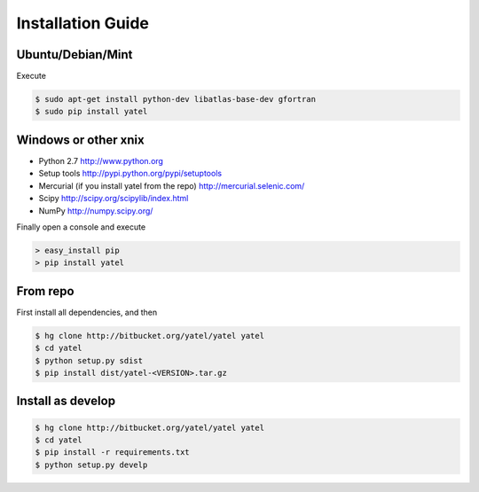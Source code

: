 ==================
Installation Guide
==================

Ubuntu/Debian/Mint
^^^^^^^^^^^^^^^^^^

Execute

.. code-block:: bash

    $ sudo apt-get install python-dev libatlas-base-dev gfortran
    $ sudo pip install yatel


Windows or other xnix
^^^^^^^^^^^^^^^^^^^^^

- Python 2.7 http://www.python.org
- Setup tools http://pypi.python.org/pypi/setuptools
- Mercurial (if you install yatel from the repo) http://mercurial.selenic.com/
- Scipy http://scipy.org/scipylib/index.html
- NumPy http://numpy.scipy.org/


Finally open a console and execute

.. code-block:: bat

    > easy_install pip
    > pip install yatel


From repo
^^^^^^^^^

First install all dependencies, and then

.. code-block:: bash

    $ hg clone http://bitbucket.org/yatel/yatel yatel
    $ cd yatel
    $ python setup.py sdist
    $ pip install dist/yatel-<VERSION>.tar.gz


Install as develop
^^^^^^^^^^^^^^^^^^

.. code-block:: bash

    $ hg clone http://bitbucket.org/yatel/yatel yatel
    $ cd yatel
    $ pip install -r requirements.txt
    $ python setup.py develp



